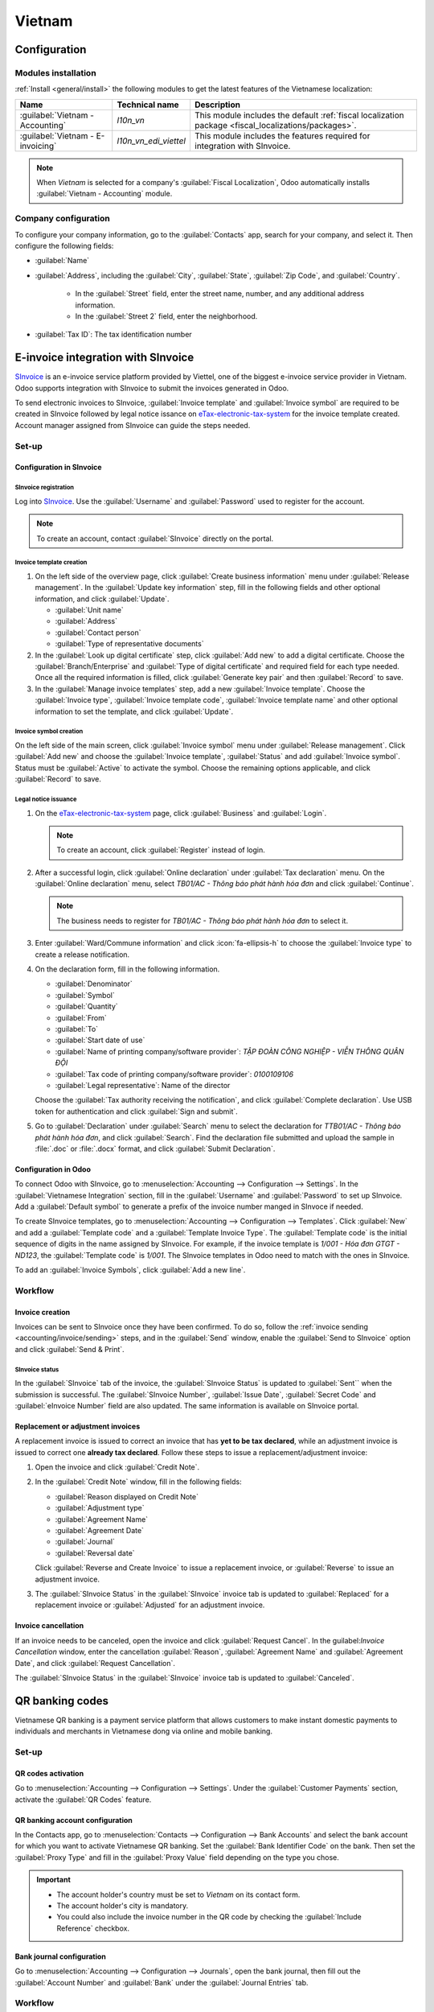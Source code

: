 =======
Vietnam
=======

.. _SInvoice: https://www.sinvoice.vn/
.. _eTax-electronic-tax-system: https://thuedientu.gdt.gov.vn/

.. _vietnam/configuration:

Configuration
=============

.. _vietnam/configuration/modules:

Modules installation
--------------------

:ref:`Install <general/install>` the following modules to get the latest features of the Vietnamese
localization:

.. list-table::
    :header-rows: 1

    * - Name
      - Technical name
      - Description
    * - :guilabel:`Vietnam - Accounting`
      - `l10n_vn`
      - This module includes the default
        :ref:`fiscal localization package <fiscal_localizations/packages>`.
    * - :guilabel:`Vietnam - E-invoicing`
      - `l10n_vn_edi_viettel`
      - This module includes the features required for integration with SInvoice.

.. note::
   When `Vietnam` is selected for a company's :guilabel:`Fiscal Localization`, Odoo automatically
   installs :guilabel:`Vietnam - Accounting` module.

.. _vietnam/configuration/company:

Company configuration
---------------------

To configure your company information, go to the :guilabel:`Contacts` app, search for your company,
and select it. Then configure the following fields:

- :guilabel:`Name`
- :guilabel:`Address`, including the :guilabel:`City`, :guilabel:`State`, :guilabel:`Zip Code`,
  and :guilabel:`Country`.

   - In the :guilabel:`Street` field, enter the street name, number, and any additional address
     information.
   - In the :guilabel:`Street 2` field, enter the neighborhood.

- :guilabel:`Tax ID`: The tax identification number

.. _vietnam/sinvoice:

E-invoice integration with SInvoice
====================================

SInvoice_ is an e-invoice service platform provided by Viettel, one of the biggest e-invoice service
provider in Vietnam. Odoo supports integration with SInvoice to submit the invoices generated in
Odoo.

To send electronic invoices to SInvoice, :guilabel:`Invoice template` and
:guilabel:`Invoice symbol` are required to be created in SInvoice followed by legal notice issance
on eTax-electronic-tax-system_ for the invoice template created. Account manager assigned from
SInvoice can guide the steps needed.

.. seealso::
   - `Invoice template <https://www.sinvoice.vn/2021/02/hdsd-tai-lieu-nghiep-vu-tao-mau-hoa-don-dien-tu.html?debug=1>`_
   - `Legal notice <https://www.sinvoice.vn/2020/11/hdsd-cach-gui-thong-bao-phat-hanh-hoa-don-dien-tu-qua-mang.html>`_

.. _vietnam/sinvoice/setup:

Set-up
------

.. _vietnam/sinvoice/setup/sinvoice:

Configuration in SInvoice
~~~~~~~~~~~~~~~~~~~~~~~~~

.. _vietnam/sinvoice/setup/sinvoice/registration:

SInvoice registration
*********************

Log into SInvoice_. Use the :guilabel:`Username` and :guilabel:`Password` used to register for
the account.

.. note::
   To create an account, contact :guilabel:`SInvoice` directly on the portal.

.. _vietnam/sinvoice/setup/sinvoice/template:

Invoice template creation
*************************

#. On the left side of the overview page, click :guilabel:`Create business information` menu under
   :guilabel:`Release management`. In the :guilabel:`Update key information` step, fill in the
   following fields and other optional information, and click :guilabel:`Update`.

   - :guilabel:`Unit name`
   - :guilabel:`Address`
   - :guilabel:`Contact person`
   - :guilabel:`Type of representative documents`

#. In the :guilabel:`Look up digital certificate` step, click :guilabel:`Add new` to add a digital
   certificate. Choose the :guilabel:`Branch/Enterprise` and
   :guilabel:`Type of digital certificate` and required field for each type needed. Once all the
   required information is filled, click :guilabel:`Generate key pair` and then :guilabel:`Record`
   to save.

#. In the :guilabel:`Manage invoice templates` step, add a new :guilabel:`Invoice template`. Choose
   the :guilabel:`Invoice type`, :guilabel:`Invoice template code`,
   :guilabel:`Invoice template name` and other optional information to set the template, and click
   :guilabel:`Update`.

.. _vietnam/sinvoice/setup/sinvoice/symbol:

Invoice symbol creation
***********************

On the left side of the main screen, click :guilabel:`Invoice symbol` menu under
:guilabel:`Release management`. Click :guilabel:`Add new` and choose the
:guilabel:`Invoice template`, :guilabel:`Status` and add :guilabel:`Invoice symbol`. Status must be
:guilabel:`Active` to activate the symbol. Choose the remaining options applicable, and click
:guilabel:`Record` to save.

.. image:: vietnam/sinvoice-set-up-symbol.png
   :alt: SInvoice symbol set-up

.. _vietnam/sinvoice/setup/sinvoice/notice:

Legal notice issuance
*********************

#. On the eTax-electronic-tax-system_ page, click :guilabel:`Business` and :guilabel:`Login`.

   .. note::
      To create an account, click :guilabel:`Register` instead of login.

#. After a successful login, click :guilabel:`Online declaration` under :guilabel:`Tax declaration`
   menu. On the :guilabel:`Online declaration` menu, select `TB01/AC - Thông báo phát hành hóa đơn` and
   click :guilabel:`Continue`.

   .. Note::
      The business needs to register for `TB01/AC - Thông báo phát hành hóa đơn` to select it.

#. Enter :guilabel:`Ward/Commune information` and click :icon:`fa-ellipsis-h` to choose the
   :guilabel:`Invoice type` to create a release notification.
#. On the declaration form, fill in the following information.

   - :guilabel:`Denominator`
   - :guilabel:`Symbol`
   - :guilabel:`Quantity`
   - :guilabel:`From`
   - :guilabel:`To`
   - :guilabel:`Start date of use`
   - :guilabel:`Name of printing company/software provider`:
     `TẬP ĐOÀN CÔNG NGHIỆP - VIỄN THÔNG QUÂN ĐỘI`
   - :guilabel:`Tax code of printing company/software provider`: `0100109106`
   - :guilabel:`Legal representative`: Name of the director

   Choose the :guilabel:`Tax authority receiving the notification`, and click
   :guilabel:`Complete declaration`. Use USB token for authentication and click
   :guilabel:`Sign and submit`.
#. Go to :guilabel:`Declaration` under :guilabel:`Search` menu to select the declaration for
   `TTB01/AC - Thông báo phát hành hóa đơn`, and click :guilabel:`Search`. Find the declaration
   file submitted and upload the sample in :file:`.doc` or :file:`.docx` format, and click
   :guilabel:`Submit Declaration`.

.. _vietnam/sinvoice/setup/odoo:

Configuration in Odoo
~~~~~~~~~~~~~~~~~~~~~

To connect Odoo with SInvoice, go to :menuselection:`Accounting --> Configuration --> Settings`.
In the :guilabel:`Vietnamese Integration` section, fill in the :guilabel:`Username` and
:guilabel:`Password` to set up SInvoice. Add a :guilabel:`Default symbol` to generate
a prefix of the invoice number manged in SInvoce if needed.

To create SInvoice templates, go to :menuselection:`Accounting --> Configuration --> Templates`.
Click :guilabel:`New` and add a :guilabel:`Template code` and a :guilabel:`Template Invoice Type`.
The :guilabel:`Template code` is the initial sequence of digits in the name assigned by SInvoice.
For example, if the invoice template is `1/001 - Hóa đơn GTGT - ND123`, the
:guilabel:`Template code` is `1/001`. The SInvoice templates in Odoo need to match with the ones
in SInvoice.

To add an :guilabel:`Invoice Symbols`, click :guilabel:`Add a new line`.

.. _vietnam/sinvoice/workflow:

Workflow
--------

.. _vietnam/sinvoice/workflow/sending:

Invoice creation
~~~~~~~~~~~~~~~~

Invoices can be sent to SInvoice once they have been confirmed. To do so, follow the
:ref:`invoice sending <accounting/invoice/sending>` steps, and in the :guilabel:`Send` window,
enable the :guilabel:`Send to SInvoice` option and click :guilabel:`Send & Print`.

SInvoice status
***************

In the :guilabel:`SInvoice` tab of the invoice, the :guilabel:`SInvoice Status` is updated to
:guilabel:`Sent`` when the submission is successful. The :guilabel:`SInvoice Number`,
:guilabel:`Issue Date`, :guilabel:`Secret Code` and :guilabel:`eInvoice Number` field are also updated.
The same information is available on SInvoice portal.

.. _vietnam/sinvoice/workflow/adjustment:

Replacement or adjustment invoices
~~~~~~~~~~~~~~~~~~~~~~~~~~~~~~~~~~

A replacement invoice is issued to correct an invoice that has **yet to be tax declared**, while an
adjustment invoice is issued to correct one **already tax declared**. Follow these steps to issue a
replacement/adjustment invoice:

#. Open the invoice and click :guilabel:`Credit Note`.
#. In the :guilabel:`Credit Note` window, fill in the following fields:

   - :guilabel:`Reason displayed on Credit Note`
   - :guilabel:`Adjustment type`
   - :guilabel:`Agreement Name`
   - :guilabel:`Agreement Date`
   - :guilabel:`Journal`
   - :guilabel:`Reversal date`

   Click :guilabel:`Reverse and Create Invoice` to issue a replacement invoice, or
   :guilabel:`Reverse` to issue an adjustment invoice.
#. The :guilabel:`SInvoice Status` in the :guilabel:`SInvoice` invoice tab is updated to
   :guilabel:`Replaced` for a replacement invoice or :guilabel:`Adjusted` for an adjustment invoice.

.. _vietnam/sinvoice/workflow/cancel:

Invoice cancellation
~~~~~~~~~~~~~~~~~~~~

If an invoice needs to be canceled, open the invoice and click :guilabel:`Request Cancel`. In the
guilabel:`Invoice Cancellation` window, enter the cancellation :guilabel:`Reason`,
:guilabel:`Agreement Name` and :guilabel:`Agreement Date`, and click
:guilabel:`Request Cancellation`.

The :guilabel:`SInvoice Status` in the :guilabel:`SInvoice` invoice tab is updated to
:guilabel:`Canceled`.

.. _vietnam/qrcode:

QR banking codes
================

Vietnamese QR banking is a payment service platform that allows customers to make instant domestic
payments to individuals and merchants in Vietnamese dong via online and mobile banking.

.. _vietnam/qrcode/set-up:

Set-up
------

.. _vietnam/qrcode/set-up/activate:

QR codes activation
~~~~~~~~~~~~~~~~~~~

Go to :menuselection:`Accounting --> Configuration --> Settings`. Under the
:guilabel:`Customer Payments` section, activate the :guilabel:`QR Codes` feature.

.. _vietnam/qrcode/set-up/bank:

QR banking account configuration
~~~~~~~~~~~~~~~~~~~~~~~~~~~~~~~~

In the Contacts app, go to :menuselection:`Contacts --> Configuration --> Bank Accounts` and select
the bank account for which you want to activate Vietnamese QR banking. Set the
:guilabel:`Bank Identifier Code` on the bank. Then set the :guilabel:`Proxy Type` and fill in the
:guilabel:`Proxy Value` field depending on the type you chose.

.. important::
   - The account holder's country must be set to `Vietnam` on its contact form.
   - The account holder's city is mandatory.
   - You could also include the invoice number in the QR code by checking the
     :guilabel:`Include Reference` checkbox.

.. seealso::
   :doc:`../accounting/bank`

.. _vietnam/qrcode/set-up/journal:

Bank journal configuration
~~~~~~~~~~~~~~~~~~~~~~~~~~

Go to :menuselection:`Accounting --> Configuration --> Journals`, open the bank journal, then fill
out the :guilabel:`Account Number` and :guilabel:`Bank` under the :guilabel:`Journal Entries` tab.

.. _vietnam/qrcode/workflow:

Workflow
--------

.. _vietnam/qrcode/workflow/issue:

When creating a new invoice, open the :guilabel:`Other Info` tab and set the :guilabel:`Payment
QR-code` option to *EMV Merchant-Presented QR-code*.

Ensure that the :guilabel:`Recipient Bank` is the one you configured, as Odoo uses this field to
generate the Vietnamese QR banking QR code.
